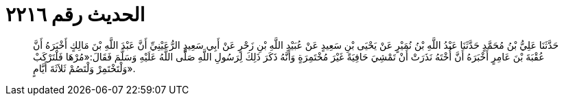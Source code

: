
= الحديث رقم ٢٢١٦

[quote.hadith]
حَدَّثَنَا عَلِيُّ بْنُ مُحَمَّدٍ حَدَّثَنَا عَبْدُ اللَّهِ بْنُ نُمَيْرٍ عَنْ يَحْيَى بْنِ سَعِيدٍ عَنْ عُبَيْدِ اللَّهِ بْنِ زَحْرٍ عَنْ أَبِي سَعِيدٍ الرُّعَيْنِيِّ أَنَّ عَبْدَ اللَّهِ بْنَ مَالِكٍ أَخْبَرَهُ أَنَّ عُقْبَةَ بْنَ عَامِرٍ أَخْبَرَهُ أَنَّ أُخْتَهُ نَذَرَتْ أَنْ تَمْشِيَ حَافِيَةً غَيْرَ مُخْتَمِرَةٍ وَأَنَّهُ ذَكَرَ ذَلِكَ لِرَسُولِ اللَّهِ صَلَّى اللَّهُ عَلَيْهِ وَسَلَّمَ فَقَالَ:«مُرْهَا فَلْتَرْكَبْ وَلْتَخْتَمِرْ وَلْتَصُمْ ثَلاَثَةَ أَيَّامٍ».